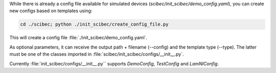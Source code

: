 While there is already a config file available for simulated devices (`scibec/init_scibec/demo_config.yaml`), you can create new configs based on templates using:

.. code-block:: bash

    cd ./scibec; python ./init_scibec/create_config_file.py

This will create a config file :file:`./init_scibec/demo_config.yaml`.

As optional parameters, it can receive the output path + filename (--config) and the template type (--type). The latter must be one of the classes imported in
:file:`scibec/init_scibec/configs/__init__.py`. 

Currently :file:`init_scibec/configs/__init__.py`` supports `DemoConfig`, `TestConfig` and `LamNIConfig`. 
